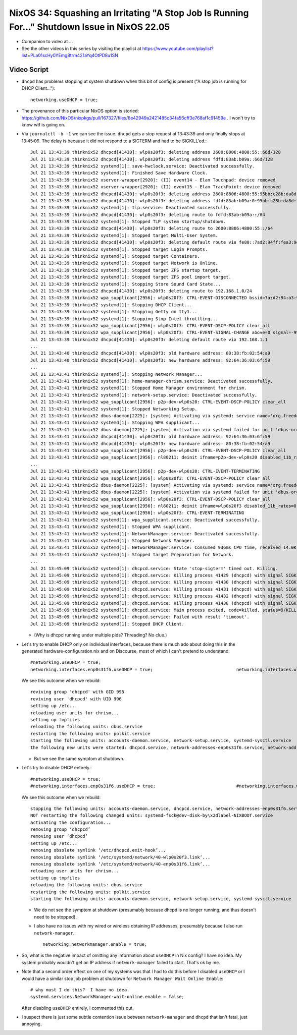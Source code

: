NixOS 34: Squashing an Irritating "A Stop Job Is Running For..." Shutdown Issue in NixOS 22.05
==============================================================================================

- Companion to video at ...

- See the other videos in this series by visiting the playlist at
  https://www.youtube.com/playlist?list=PLa01scHy0YEmg8trm421aYq4OtPD8u1SN

Video Script
------------

- ``dhcpd`` has problems stopping at system shutdown when this bit of config is
  present ("A stop job is running for DHCP Client...")::

    networking.useDHCP = true;

- The provenance of this particular NixOS option is storied:
  https://github.com/NixOS/nixpkgs/pull/167327/files/8e42949a2421485c34fa56cff3e768af1c91459e
  .  I won't try to know wtf is going on.
  
- Via ``journalctl -b -1`` we can see the issue.  ``dhcpd`` gets a stop request
  at 13:43:39 and only finally stops at 13:45:09.  The delay is because it did
  not respond to a SIGTERM and had to be SIGKILL'ed.::

    Jul 21 13:43:39 thinknix52 dhcpcd[41430]: wlp0s20f3: deleting address 2600:8806:4800:55::66d/128
    Jul 21 13:43:39 thinknix52 dhcpcd[41430]: wlp0s20f3: deleting address fdfd:83ab:b09a::66d/128
    Jul 21 13:43:39 thinknix52 systemd[1]: save-hwclock.service: Deactivated successfully.
    Jul 21 13:43:39 thinknix52 systemd[1]: Finished Save Hardware Clock.
    Jul 21 13:43:39 thinknix52 xserver-wrapper[2920]: (II) event14 - Elan Touchpad: device removed
    Jul 21 13:43:39 thinknix52 xserver-wrapper[2920]: (II) event15 - Elan TrackPoint: device removed
    Jul 21 13:43:39 thinknix52 dhcpcd[41430]: wlp0s20f3: deleting address 2600:8806:4800:55:95bb:c28b:da8d:192b/64
    Jul 21 13:43:39 thinknix52 dhcpcd[41430]: wlp0s20f3: deleting address fdfd:83ab:b09a:0:95bb:c28b:da8d:192b/64
    Jul 21 13:43:39 thinknix52 systemd[1]: tlp.service: Deactivated successfully.
    Jul 21 13:43:39 thinknix52 dhcpcd[41430]: wlp0s20f3: deleting route to fdfd:83ab:b09a::/64
    Jul 21 13:43:39 thinknix52 systemd[1]: Stopped TLP system startup/shutdown.
    Jul 21 13:43:39 thinknix52 dhcpcd[41430]: wlp0s20f3: deleting route to 2600:8806:4800:55::/64
    Jul 21 13:43:39 thinknix52 systemd[1]: Stopped target Multi-User System.
    Jul 21 13:43:39 thinknix52 dhcpcd[41430]: wlp0s20f3: deleting default route via fe80::7ad2:94ff:fea3:9df5
    Jul 21 13:43:39 thinknix52 systemd[1]: Stopped target Login Prompts.
    Jul 21 13:43:39 thinknix52 systemd[1]: Stopped target Containers.
    Jul 21 13:43:39 thinknix52 systemd[1]: Stopped target Network is Online.
    Jul 21 13:43:39 thinknix52 systemd[1]: Stopped target ZFS startup target.
    Jul 21 13:43:39 thinknix52 systemd[1]: Stopped target ZFS pool import target.
    Jul 21 13:43:39 thinknix52 systemd[1]: Stopping Store Sound Card State...
    Jul 21 13:43:39 thinknix52 dhcpcd[41430]: wlp0s20f3: deleting route to 192.168.1.0/24
    Jul 21 13:43:39 thinknix52 wpa_supplicant[2956]: wlp0s20f3: CTRL-EVENT-DISCONNECTED bssid=7a:d2:94:a3:9d:f8 reason=3 locally_generated=1
    Jul 21 13:43:39 thinknix52 systemd[1]: Stopping DHCP Client...
    Jul 21 13:43:39 thinknix52 systemd[1]: Stopping Getty on tty1...
    Jul 21 13:43:39 thinknix52 systemd[1]: Stopping Stop Intel throttling...
    Jul 21 13:43:39 thinknix52 wpa_supplicant[2956]: wlp0s20f3: CTRL-EVENT-DSCP-POLICY clear_all
    Jul 21 13:43:39 thinknix52 wpa_supplicant[2956]: wlp0s20f3: CTRL-EVENT-SIGNAL-CHANGE above=0 signal=-9999 noise=9999 txrate=0
    Jul 21 13:43:39 thinknix52 dhcpcd[41430]: wlp0s20f3: deleting default route via 192.168.1.1
    ...
    Jul 21 13:43:40 thinknix52 dhcpcd[41430]: wlp0s20f3: old hardware address: 80:38:fb:02:54:a9
    Jul 21 13:43:40 thinknix52 dhcpcd[41430]: wlp0s20f3: new hardware address: 92:64:36:03:6f:59
    ...
    Jul 21 13:43:41 thinknix52 systemd[1]: Stopping Network Manager...
    Jul 21 13:43:41 thinknix52 systemd[1]: home-manager-chrism.service: Deactivated successfully.
    Jul 21 13:43:41 thinknix52 systemd[1]: Stopped Home Manager environment for chrism.
    Jul 21 13:43:41 thinknix52 systemd[1]: network-setup.service: Deactivated successfully.
    Jul 21 13:43:41 thinknix52 wpa_supplicant[2956]: p2p-dev-wlp0s20: CTRL-EVENT-DSCP-POLICY clear_all
    Jul 21 13:43:41 thinknix52 systemd[1]: Stopped Networking Setup.
    Jul 21 13:43:41 thinknix52 dbus-daemon[2225]: [system] Activating via systemd: service name='org.freedesktop.nm_dispatcher' unit='dbus-org.freedesktop.nm-di>
    Jul 21 13:43:41 thinknix52 systemd[1]: Stopping WPA supplicant...
    Jul 21 13:43:41 thinknix52 dbus-daemon[2225]: [system] Activation via systemd failed for unit 'dbus-org.freedesktop.nm-dispatcher.service': Refusing activat>
    Jul 21 13:43:41 thinknix52 dhcpcd[41430]: wlp0s20f3: old hardware address: 92:64:36:03:6f:59
    Jul 21 13:43:41 thinknix52 dhcpcd[41430]: wlp0s20f3: new hardware address: 80:38:fb:02:54:a9
    Jul 21 13:43:41 thinknix52 wpa_supplicant[2956]: p2p-dev-wlp0s20: CTRL-EVENT-DSCP-POLICY clear_all
    Jul 21 13:43:41 thinknix52 wpa_supplicant[2956]: nl80211: deinit ifname=p2p-dev-wlp0s20 disabled_11b_rates=0
    ...
    Jul 21 13:43:41 thinknix52 wpa_supplicant[2956]: p2p-dev-wlp0s20: CTRL-EVENT-TERMINATING
    Jul 21 13:43:41 thinknix52 wpa_supplicant[2956]: wlp0s20f3: CTRL-EVENT-DSCP-POLICY clear_all
    Jul 21 13:43:41 thinknix52 dbus-daemon[2225]: [system] Activating via systemd: service name='org.freedesktop.nm_dispatcher' unit='dbus-org.freedesktop.nm-di>
    Jul 21 13:43:41 thinknix52 dbus-daemon[2225]: [system] Activation via systemd failed for unit 'dbus-org.freedesktop.nm-dispatcher.service': Refusing activat>
    Jul 21 13:43:41 thinknix52 wpa_supplicant[2956]: wlp0s20f3: CTRL-EVENT-DSCP-POLICY clear_all
    Jul 21 13:43:41 thinknix52 wpa_supplicant[2956]: nl80211: deinit ifname=wlp0s20f3 disabled_11b_rates=0
    Jul 21 13:43:41 thinknix52 wpa_supplicant[2956]: wlp0s20f3: CTRL-EVENT-TERMINATING
    Jul 21 13:43:41 thinknix52 systemd[1]: wpa_supplicant.service: Deactivated successfully.
    Jul 21 13:43:41 thinknix52 systemd[1]: Stopped WPA supplicant.
    Jul 21 13:43:41 thinknix52 systemd[1]: NetworkManager.service: Deactivated successfully.
    Jul 21 13:43:41 thinknix52 systemd[1]: Stopped Network Manager.
    Jul 21 13:43:41 thinknix52 systemd[1]: NetworkManager.service: Consumed 936ms CPU time, received 14.0K IP traffic, sent 48B IP traffic.
    Jul 21 13:43:41 thinknix52 systemd[1]: Stopped target Preparation for Network.
    ...
    Jul 21 13:45:09 thinknix52 systemd[1]: dhcpcd.service: State 'stop-sigterm' timed out. Killing.
    Jul 21 13:45:09 thinknix52 systemd[1]: dhcpcd.service: Killing process 41429 (dhcpcd) with signal SIGKILL.
    Jul 21 13:45:09 thinknix52 systemd[1]: dhcpcd.service: Killing process 41430 (dhcpcd) with signal SIGKILL.
    Jul 21 13:45:09 thinknix52 systemd[1]: dhcpcd.service: Killing process 41431 (dhcpcd) with signal SIGKILL.
    Jul 21 13:45:09 thinknix52 systemd[1]: dhcpcd.service: Killing process 41432 (dhcpcd) with signal SIGKILL.
    Jul 21 13:45:09 thinknix52 systemd[1]: dhcpcd.service: Killing process 41438 (dhcpcd) with signal SIGKILL.
    Jul 21 13:45:09 thinknix52 systemd[1]: dhcpcd.service: Main process exited, code=killed, status=9/KILL
    Jul 21 13:45:09 thinknix52 systemd[1]: dhcpcd.service: Failed with result 'timeout'.
    Jul 21 13:45:09 thinknix52 systemd[1]: Stopped DHCP Client.

  - (Why is dhcpd running under multiple pids?  Threading?  No clue.)

- Let's try to enable DHCP only on individual interfaces, because there is much
  ado about doing this in the generated hardware-configuration.nix and on
  Discourse, most of which I can't pretend to understand::

    #networking.useDHCP = true;
    networking.interfaces.enp0s31f6.useDHCP = true;                                networking.interfaces.wlp0s20f3.useDHCP = true;

  We see this outcome when we rebuild::

    reviving group 'dhcpcd' with GID 995
    reviving user 'dhcpcd' with UID 996
    setting up /etc...
    reloading user units for chrism...
    setting up tmpfiles
    reloading the following units: dbus.service
    restarting the following units: polkit.service
    starting the following units: accounts-daemon.service, network-setup.service, systemd-sysctl.service
    the following new units were started: dhcpcd.service, network-addresses-enp0s31f6.service, network-addresses-wlp0s20f3.service

  - But we see the same symptom at shutdown.

- Let's try to disable DHCP entirely.::

    #networking.useDHCP = true;
    #networking.interfaces.enp0s31f6.useDHCP = true;                               #networking.interfaces.wlp0s20f3.useDHCP = true;

  We see this outcome when we rebuild::
  
    stopping the following units: accounts-daemon.service, dhcpcd.service, network-addresses-enp0s31f6.service, network-addresses-wlp0s20f3.service, network-setup.service, systemd-sysctl.service
    NOT restarting the following changed units: systemd-fsck@dev-disk-by\x2dlabel-NIXBOOT.service
    activating the configuration...
    removing group ‘dhcpcd’
    removing user ‘dhcpcd’
    setting up /etc...
    removing obsolete symlink ‘/etc/dhcpcd.exit-hook’...
    removing obsolete symlink ‘/etc/systemd/network/40-wlp0s20f3.link’...
    removing obsolete symlink ‘/etc/systemd/network/40-enp0s31f6.link’...
    reloading user units for chrism...
    setting up tmpfiles
    reloading the following units: dbus.service
    restarting the following units: polkit.service
    starting the following units: accounts-daemon.service, network-setup.service, systemd-sysctl.service

  - We do not see the symptom at shutdown (presumably because dhcpd is no
    longer running, and thus doesn't need to be stopped).

  - I also have no issues with my wired or wireless obtaining IP addresses,
    presumably because I also run ``network-manager``.::

      networking.networkmanager.enable = true;

- So, what is the negative impact of omitting any information about ``useDHCP``
  in Nix config?  I have no idea.  My system probably wouldn't get an IP
  address if ``network-manager`` failed to start.  That's ok by me.

- Note that a second order effect on one of my systems was that I had to do
  this before I disabled ``useDHCP`` or I would have a similar stop job problem
  at shutdown for ``Network Manager Wait Online Enable``::

    # why must I do this?  I have no idea.
    systemd.services.NetworkManager-wait-online.enable = false;

  After disabling ``useDHCP`` entirely, I commented this out.
  
- I suspect there is just some subtle contention issue between ``network-manager``
  and ``dhcpd`` that isn't fatal, just annoying.
  
